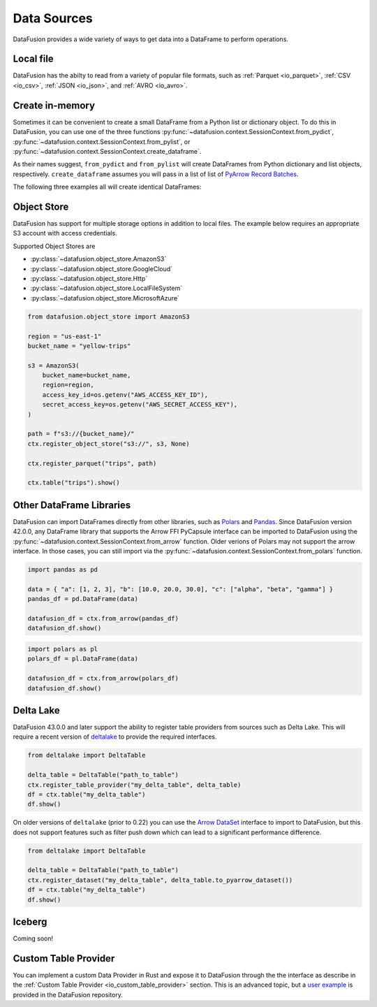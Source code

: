 .. Licensed to the Apache Software Foundation (ASF) under one
.. or more contributor license agreements.  See the NOTICE file
.. distributed with this work for additional information
.. regarding copyright ownership.  The ASF licenses this file
.. to you under the Apache License, Version 2.0 (the
.. "License"); you may not use this file except in compliance
.. with the License.  You may obtain a copy of the License at

..   http://www.apache.org/licenses/LICENSE-2.0

.. Unless required by applicable law or agreed to in writing,
.. software distributed under the License is distributed on an
.. "AS IS" BASIS, WITHOUT WARRANTIES OR CONDITIONS OF ANY
.. KIND, either express or implied.  See the License for the
.. specific language governing permissions and limitations
.. under the License.

.. _user_guide_data_sources:

Data Sources
============

DataFusion provides a wide variety of ways to get data into a DataFrame to perform operations.

Local file
----------

DataFusion has the abilty to read from a variety of popular file formats, such as :ref:`Parquet <io_parquet>`,
:ref:`CSV <io_csv>`, :ref:`JSON <io_json>`, and :ref:`AVRO <io_avro>`.

.. ipython:: python

    from datafusion import SessionContext
    ctx = SessionContext()
    df = ctx.read_csv("pokemon.csv")
    df.show()

Create in-memory
----------------

Sometimes it can be convenient to create a small DataFrame from a Python list or dictionary object.
To do this in DataFusion, you can use one of the three functions
:py:func:`~datafusion.context.SessionContext.from_pydict`,
:py:func:`~datafusion.context.SessionContext.from_pylist`, or
:py:func:`~datafusion.context.SessionContext.create_dataframe`.

As their names suggest, ``from_pydict`` and ``from_pylist`` will create DataFrames from Python
dictionary and list objects, respectively. ``create_dataframe`` assumes you will pass in a list
of list of `PyArrow Record Batches <https://arrow.apache.org/docs/python/generated/pyarrow.RecordBatch.html>`_.

The following three examples all will create identical DataFrames:

.. ipython:: python

    import pyarrow as pa

    ctx.from_pylist([
        { "a": 1, "b": 10.0, "c": "alpha" },
        { "a": 2, "b": 20.0, "c": "beta" },
        { "a": 3, "b": 30.0, "c": "gamma" },
    ]).show()

    ctx.from_pydict({
        "a": [1, 2, 3],
        "b": [10.0, 20.0, 30.0],
        "c": ["alpha", "beta", "gamma"],
    }).show()

    batch = pa.RecordBatch.from_arrays(
        [
            pa.array([1, 2, 3]),
            pa.array([10.0, 20.0, 30.0]),
            pa.array(["alpha", "beta", "gamma"]),
        ],
        names=["a", "b", "c"],
    )

    ctx.create_dataframe([[batch]]).show()


Object Store
------------

DataFusion has support for multiple storage options in addition to local files.
The example below requires an appropriate S3 account with access credentials.

Supported Object Stores are

- :py:class:`~datafusion.object_store.AmazonS3`
- :py:class:`~datafusion.object_store.GoogleCloud`
- :py:class:`~datafusion.object_store.Http`
- :py:class:`~datafusion.object_store.LocalFileSystem`
- :py:class:`~datafusion.object_store.MicrosoftAzure`

.. code-block:: python

    from datafusion.object_store import AmazonS3

    region = "us-east-1"
    bucket_name = "yellow-trips"

    s3 = AmazonS3(
        bucket_name=bucket_name,
        region=region,
        access_key_id=os.getenv("AWS_ACCESS_KEY_ID"),
        secret_access_key=os.getenv("AWS_SECRET_ACCESS_KEY"),
    )

    path = f"s3://{bucket_name}/"
    ctx.register_object_store("s3://", s3, None)

    ctx.register_parquet("trips", path)

    ctx.table("trips").show()

Other DataFrame Libraries
-------------------------

DataFusion can import DataFrames directly from other libraries, such as
`Polars <https://pola.rs/>`_ and `Pandas <https://pandas.pydata.org/>`_.
Since DataFusion version 42.0.0, any DataFrame library that supports the Arrow FFI PyCapsule
interface can be imported to DataFusion using the
:py:func:`~datafusion.context.SessionContext.from_arrow` function. Older verions of Polars may
not support the arrow interface. In those cases, you can still import via the
:py:func:`~datafusion.context.SessionContext.from_polars` function.

.. code-block:: python

    import pandas as pd

    data = { "a": [1, 2, 3], "b": [10.0, 20.0, 30.0], "c": ["alpha", "beta", "gamma"] }
    pandas_df = pd.DataFrame(data)

    datafusion_df = ctx.from_arrow(pandas_df)
    datafusion_df.show()

.. code-block:: python

    import polars as pl
    polars_df = pl.DataFrame(data)

    datafusion_df = ctx.from_arrow(polars_df)
    datafusion_df.show()

Delta Lake
----------

DataFusion 43.0.0 and later support the ability to register table providers from sources such
as Delta Lake. This will require a recent version of
`deltalake <https://delta-io.github.io/delta-rs/>`_ to provide the required interfaces.

.. code-block:: python

    from deltalake import DeltaTable

    delta_table = DeltaTable("path_to_table")
    ctx.register_table_provider("my_delta_table", delta_table)
    df = ctx.table("my_delta_table")
    df.show()

On older versions of ``deltalake`` (prior to 0.22) you can use the 
`Arrow DataSet <https://arrow.apache.org/docs/python/generated/pyarrow.dataset.Dataset.html>`_
interface to import to DataFusion, but this does not support features such as filter push down
which can lead to a significant performance difference.

.. code-block:: python

    from deltalake import DeltaTable

    delta_table = DeltaTable("path_to_table")
    ctx.register_dataset("my_delta_table", delta_table.to_pyarrow_dataset())
    df = ctx.table("my_delta_table")
    df.show()

Iceberg
-------

Coming soon!

Custom Table Provider
---------------------

You can implement a custom Data Provider in Rust and expose it to DataFusion through the
the interface as describe in the :ref:`Custom Table Provider <io_custom_table_provider>`
section. This is an advanced topic, but a
`user example <https://github.com/apache/datafusion-python/tree/main/examples/ffi-table-provider>`_
is provided in the DataFusion repository.
